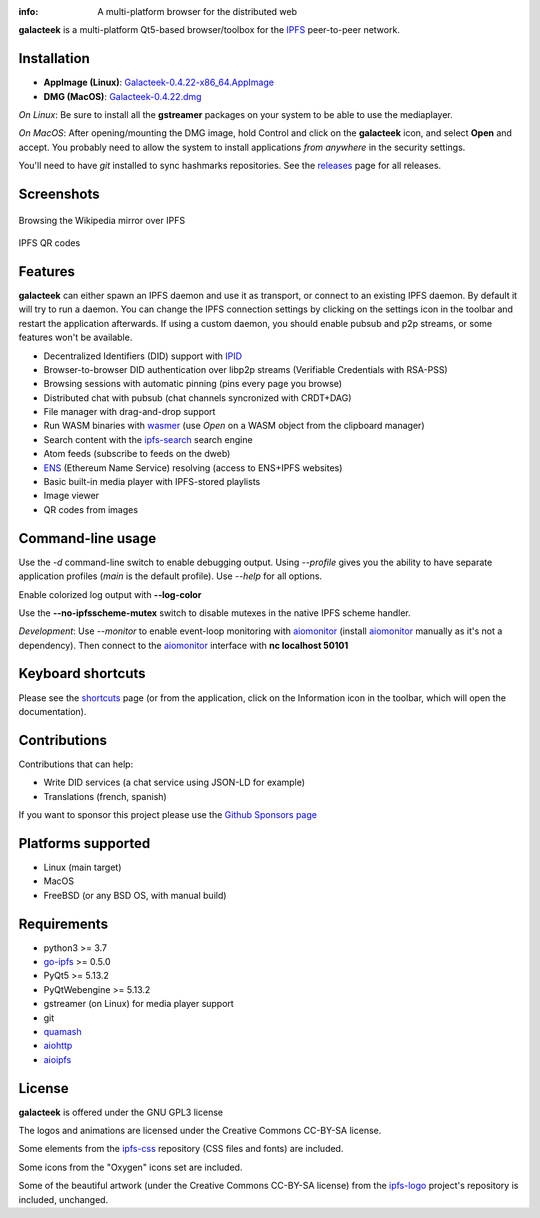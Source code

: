 
.. image:: https://raw.githubusercontent.com/pinnaculum/galacteek/master/share/icons/galacteek-incandescent-128.png
    :align: center
    :width: 64
    :height: 64

:info: A multi-platform browser for the distributed web

.. image:: https://travis-ci.org/pinnaculum/galacteek.svg?branch=master
    :target: https://travis-ci.org/pinnaculum/galacteek

.. image:: https://badges.gitter.im/galacteek/community.svg
   :target: https://gitter.im/galacteek/galacteek?utm_source=badge&utm_medium=badge&utm_campaign=pr-badge

**galacteek** is a multi-platform Qt5-based browser/toolbox
for the IPFS_ peer-to-peer network.

Installation
============

* **AppImage (Linux)**: `Galacteek-0.4.22-x86_64.AppImage <https://github.com/pinnaculum/galacteek/releases/download/v0.4.22/Galacteek-0.4.22-x86_64.AppImage>`_
* **DMG (MacOS)**: `Galacteek-0.4.22.dmg <https://github.com/pinnaculum/galacteek/releases/download/v0.4.22/Galacteek-0.4.22.dmg>`_

*On Linux*: Be sure to install all the **gstreamer** packages on your
system to be able to use the mediaplayer.

*On MacOS*: After opening/mounting the DMG image, hold Control and click on the
**galacteek** icon, and select **Open** and accept. You probably need to
allow the system to install applications *from anywhere* in the security
settings.

You'll need to have *git* installed to sync hashmarks repositories.
See the releases_ page for all releases.

.. image:: https://raw.githubusercontent.com/pinnaculum/galacteek/master/share/icons/donate.png
    :target: https://github.com/sponsors/pinnaculum

Screenshots
===========

.. figure:: https://raw.githubusercontent.com/pinnaculum/galacteek/master/screenshots/browse-wikipedia-small.png
    :target: https://raw.githubusercontent.com/pinnaculum/galacteek/master/screenshots/browse-wikipedia.png
    :align: center
    :alt: Browsing the Wikipedia mirror over IPFS

    Browsing the Wikipedia mirror over IPFS

.. figure:: https://raw.githubusercontent.com/pinnaculum/galacteek/master/screenshots/qr-codes-mezcla.png
    :target: https://raw.githubusercontent.com/pinnaculum/galacteek/master/screenshots/qr-codes-mezcla.png
    :align: center
    :alt: QR codes

    IPFS QR codes

Features
========

**galacteek** can either spawn an IPFS daemon and use it as transport, or
connect to an existing IPFS daemon. By default it will try to run a daemon. You
can change the IPFS connection settings by clicking on the settings icon in the
toolbar and restart the application afterwards. If using a custom daemon, you
should enable pubsub and p2p streams, or some features won't be available.

- Decentralized Identifiers (DID) support with IPID_
- Browser-to-browser DID authentication over libp2p streams
  (Verifiable Credentials with RSA-PSS)
- Browsing sessions with automatic pinning (pins every page you browse)
- Distributed chat with pubsub (chat channels syncronized with CRDT+DAG)
- File manager with drag-and-drop support
- Run WASM binaries with wasmer_ (use *Open* on a WASM object from the
  clipboard manager)
- Search content with the ipfs-search_ search engine
- Atom feeds (subscribe to feeds on the dweb)
- ENS_ (Ethereum Name Service) resolving (access to ENS+IPFS websites)
- Basic built-in media player with IPFS-stored playlists
- Image viewer
- QR codes from images

Command-line usage
==================

Use the *-d* command-line switch to enable debugging output. Using *--profile* gives
you the ability to have separate application profiles (*main* is the default
profile). Use *--help* for all options.

Enable colorized log output with **--log-color**

Use the **--no-ipfsscheme-mutex** switch to disable mutexes in the native IPFS scheme
handler.

*Development*: Use *--monitor* to enable event-loop monitoring with aiomonitor_
(install aiomonitor_ manually as it's not a dependency).
Then connect to the aiomonitor_ interface with **nc localhost 50101**

Keyboard shortcuts
==================

Please see the shortcuts_ page (or from the application, click on the
Information icon in the toolbar, which will open the documentation).

Contributions
=============

Contributions that can help:

- Write DID services (a chat service using JSON-LD for example)
- Translations (french, spanish)

If you want to sponsor this project please use the
`Github Sponsors page <https://github.com/sponsors/pinnaculum>`_

Platforms supported
===================

- Linux (main target)
- MacOS
- FreeBSD (or any BSD OS, with manual build)

Requirements
============

- python3 >= 3.7
- go-ipfs_ >= 0.5.0
- PyQt5 >= 5.13.2
- PyQtWebengine >= 5.13.2
- gstreamer (on Linux) for media player support
- git
- quamash_
- aiohttp_
- aioipfs_

License
=======

**galacteek** is offered under the GNU GPL3 license

The logos and animations are licensed under the Creative
Commons CC-BY-SA license.

Some elements from the ipfs-css_ repository (CSS files and fonts) are included.

Some icons from the "Oxygen" icons set are included.

Some of the beautiful artwork (under the Creative Commons CC-BY-SA license)
from the ipfs-logo_ project's repository is included, unchanged.

.. _aiohttp: https://pypi.python.org/pypi/aiohttp
.. _aioipfs: https://gitlab.com/cipres/aioipfs
.. _aiomonitor: https://github.com/aio-libs/aiomonitor
.. _quamash: https://github.com/harvimt/quamash
.. _go-ipfs: https://github.com/ipfs/go-ipfs
.. _dist.ipfs.io: https://dist.ipfs.io
.. _IPFS: https://ipfs.io
.. _ipfs-logo: https://github.com/ipfs/logo
.. _ipfs-search: https://ipfs-search.com
.. _ipfs-css: https://github.com/ipfs-shipyard/ipfs-css
.. _releases: https://github.com/pinnaculum/galacteek/releases
.. _srip: https://www.flaticon.com/authors/srip
.. _pyzbar: https://github.com/NaturalHistoryMuseum/pyzbar/
.. _qreader: https://github.com/ewino/qreader/
.. _shortcuts: http://htmlpreview.github.io/?https://raw.githubusercontent.com/pinnaculum/galacteek/master/galacteek/docs/manual/en/html/shortcuts.html
.. _urlschemes: https://github.com/pinnaculum/galacteek/blob/master/galacteek/docs/manual/en/browsing.rst#supported-url-formats
.. _releases: https://github.com/pinnaculum/galacteek/releases
.. _ENS: https://ens.domains/
.. _in-web-browsers: https://github.com/ipfs/in-web-browsers
.. _AppImage: https://appimage.org/
.. _IPID: https://github.com/jonnycrunch/ipid
.. _wasmer: https://wasmer.io/
